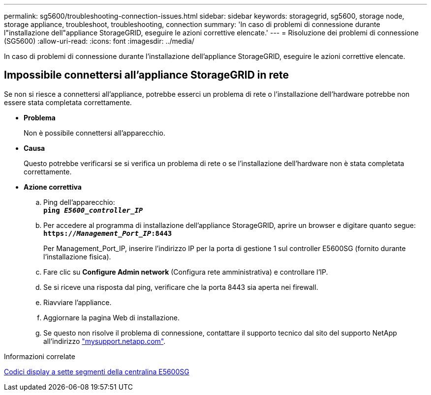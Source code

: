 ---
permalink: sg5600/troubleshooting-connection-issues.html 
sidebar: sidebar 
keywords: storagegrid, sg5600, storage node, storage appliance, troubleshoot, troubleshooting, connection 
summary: 'In caso di problemi di connessione durante l"installazione dell"appliance StorageGRID, eseguire le azioni correttive elencate.' 
---
= Risoluzione dei problemi di connessione (SG5600)
:allow-uri-read: 
:icons: font
:imagesdir: ../media/


[role="lead"]
In caso di problemi di connessione durante l'installazione dell'appliance StorageGRID, eseguire le azioni correttive elencate.



== Impossibile connettersi all'appliance StorageGRID in rete

Se non si riesce a connettersi all'appliance, potrebbe esserci un problema di rete o l'installazione dell'hardware potrebbe non essere stata completata correttamente.

* *Problema*
+
Non è possibile connettersi all'apparecchio.

* *Causa*
+
Questo potrebbe verificarsi se si verifica un problema di rete o se l'installazione dell'hardware non è stata completata correttamente.

* *Azione correttiva*
+
.. Ping dell'apparecchio: +
`*ping _E5600_controller_IP_*`
.. Per accedere al programma di installazione dell'appliance StorageGRID, aprire un browser e digitare quanto segue: +
`*https://_Management_Port_IP_:8443*`
+
Per Management_Port_IP, inserire l'indirizzo IP per la porta di gestione 1 sul controller E5600SG (fornito durante l'installazione fisica).

.. Fare clic su *Configure Admin network* (Configura rete amministrativa) e controllare l'IP.
.. Se si riceve una risposta dal ping, verificare che la porta 8443 sia aperta nei firewall.
.. Riavviare l'appliance.
.. Aggiornare la pagina Web di installazione.
.. Se questo non risolve il problema di connessione, contattare il supporto tecnico dal sito del supporto NetApp all'indirizzo http://mysupport.netapp.com/["mysupport.netapp.com"^].




.Informazioni correlate
xref:e5600sg-controller-seven-segment-display-codes.adoc[Codici display a sette segmenti della centralina E5600SG]

